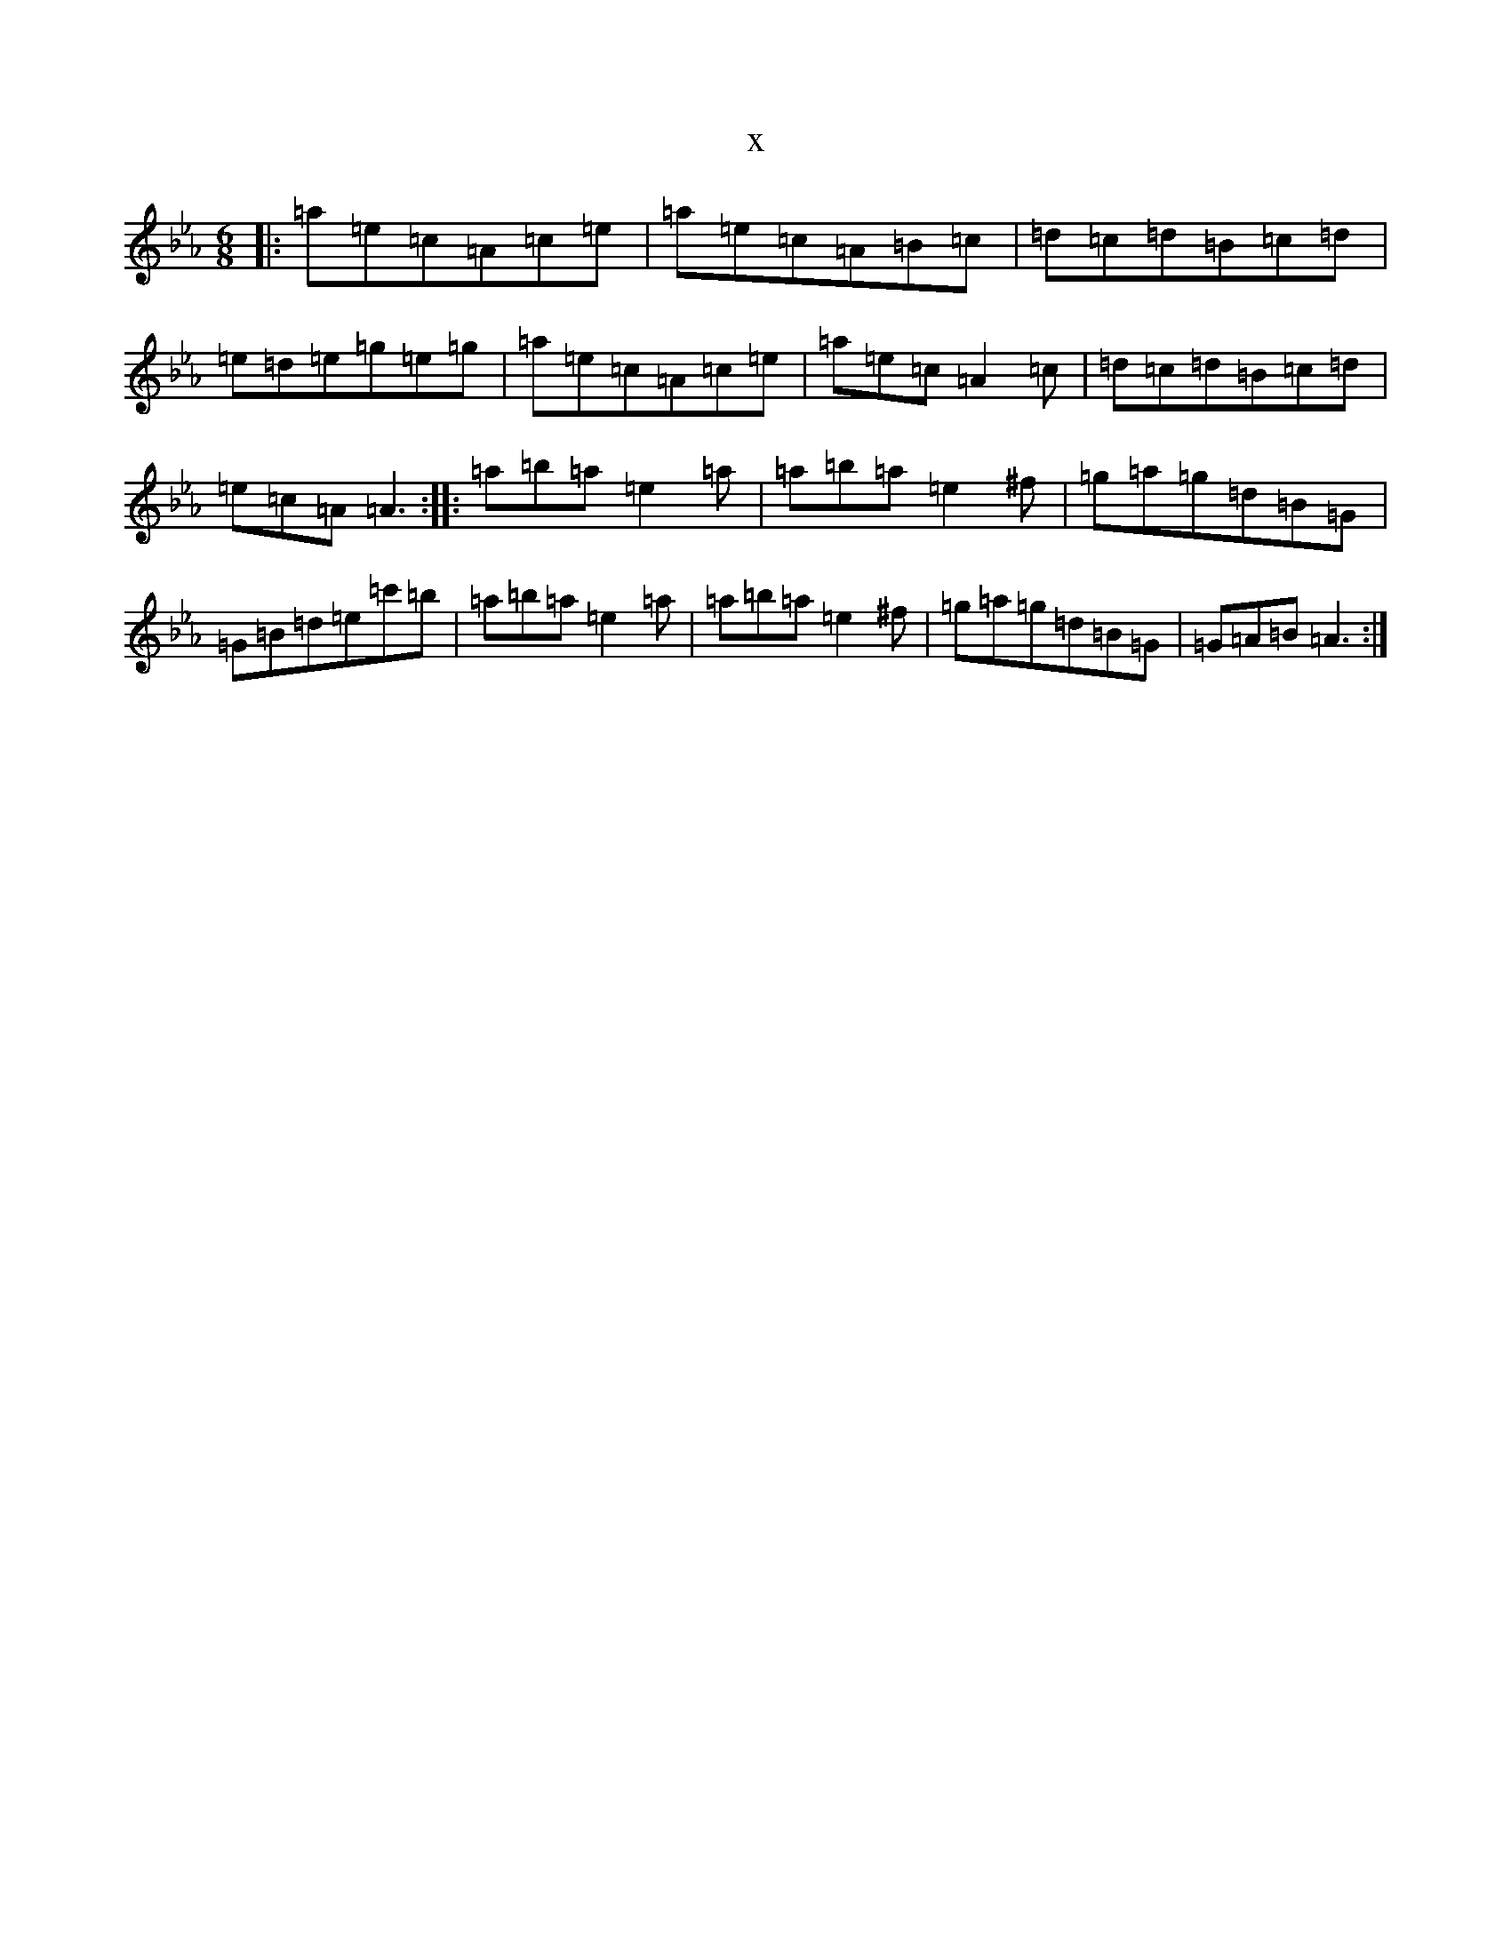 X:19838
T:x
L:1/8
M:6/8
K: C minor
|:=a=e=c=A=c=e|=a=e=c=A=B=c|=d=c=d=B=c=d|=e=d=e=g=e=g|=a=e=c=A=c=e|=a=e=c=A2=c|=d=c=d=B=c=d|=e=c=A=A3:||:=a=b=a=e2=a|=a=b=a=e2^f|=g=a=g=d=B=G|=G=B=d=e=c'=b|=a=b=a=e2=a|=a=b=a=e2^f|=g=a=g=d=B=G|=G=A=B=A3:|